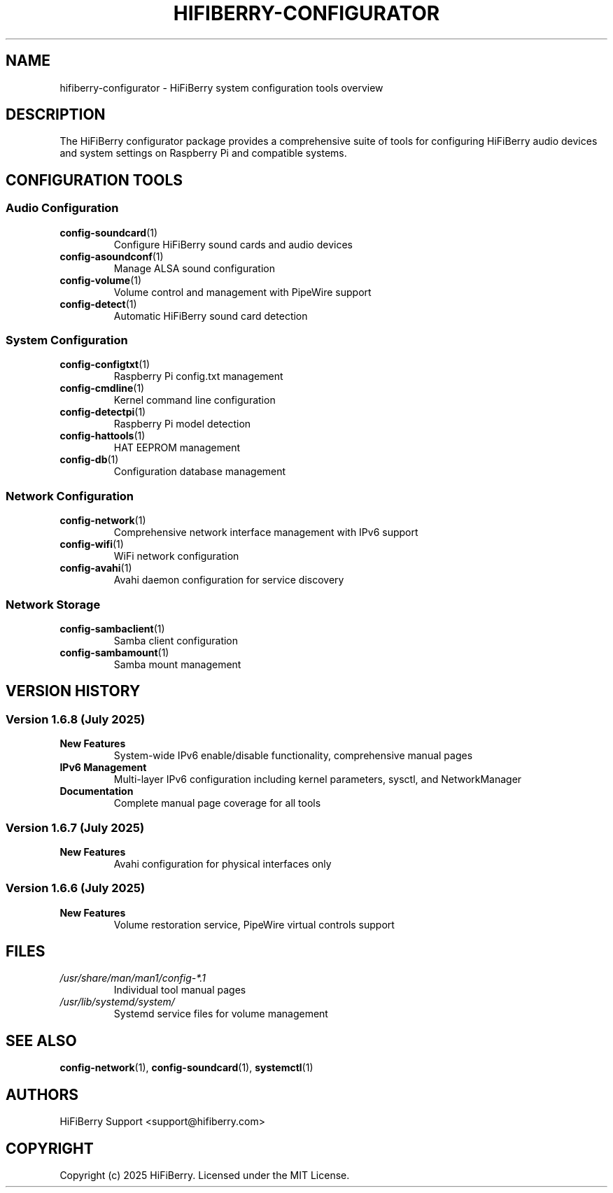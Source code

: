.TH HIFIBERRY-CONFIGURATOR 7 "July 2025" "configurator 1.6.8" "HiFiBerry Configuration Tools"
.SH NAME
hifiberry-configurator \- HiFiBerry system configuration tools overview
.SH DESCRIPTION
The HiFiBerry configurator package provides a comprehensive suite of tools for configuring HiFiBerry audio devices and system settings on Raspberry Pi and compatible systems.
.SH CONFIGURATION TOOLS
.SS Audio Configuration
.TP
.BR config-soundcard (1)
Configure HiFiBerry sound cards and audio devices
.TP
.BR config-asoundconf (1)
Manage ALSA sound configuration
.TP
.BR config-volume (1)
Volume control and management with PipeWire support
.TP
.BR config-detect (1)
Automatic HiFiBerry sound card detection
.SS System Configuration
.TP
.BR config-configtxt (1)
Raspberry Pi config.txt management
.TP
.BR config-cmdline (1)
Kernel command line configuration
.TP
.BR config-detectpi (1)
Raspberry Pi model detection
.TP
.BR config-hattools (1)
HAT EEPROM management
.TP
.BR config-db (1)
Configuration database management
.SS Network Configuration
.TP
.BR config-network (1)
Comprehensive network interface management with IPv6 support
.TP
.BR config-wifi (1)
WiFi network configuration
.TP
.BR config-avahi (1)
Avahi daemon configuration for service discovery
.SS Network Storage
.TP
.BR config-sambaclient (1)
Samba client configuration
.TP
.BR config-sambamount (1)
Samba mount management
.SH VERSION HISTORY
.SS Version 1.6.8 (July 2025)
.TP
.B New Features
System-wide IPv6 enable/disable functionality, comprehensive manual pages
.TP
.B IPv6 Management
Multi-layer IPv6 configuration including kernel parameters, sysctl, and NetworkManager
.TP
.B Documentation
Complete manual page coverage for all tools
.SS Version 1.6.7 (July 2025)
.TP
.B New Features
Avahi configuration for physical interfaces only
.SS Version 1.6.6 (July 2025)
.TP
.B New Features
Volume restoration service, PipeWire virtual controls support
.SH FILES
.TP
.I /usr/share/man/man1/config-*.1
Individual tool manual pages
.TP
.I /usr/lib/systemd/system/
Systemd service files for volume management
.SH SEE ALSO
.BR config-network (1),
.BR config-soundcard (1),
.BR systemctl (1)
.SH AUTHORS
HiFiBerry Support <support@hifiberry.com>
.SH COPYRIGHT
Copyright (c) 2025 HiFiBerry. Licensed under the MIT License.
